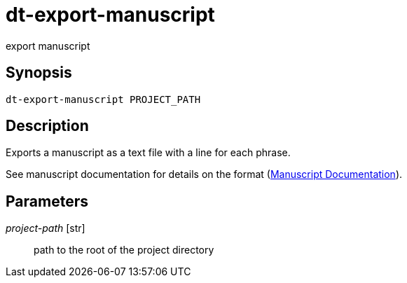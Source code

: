 = dt-export-manuscript

export manuscript


== Synopsis

    dt-export-manuscript PROJECT_PATH


== Description

Exports a manuscript as a text file with a line for each phrase.

See manuscript documentation for details on the format (xref:manuscript.adoc[Manuscript Documentation]).


== Parameters

_project-path_ [str]:: path to the root of the project directory

